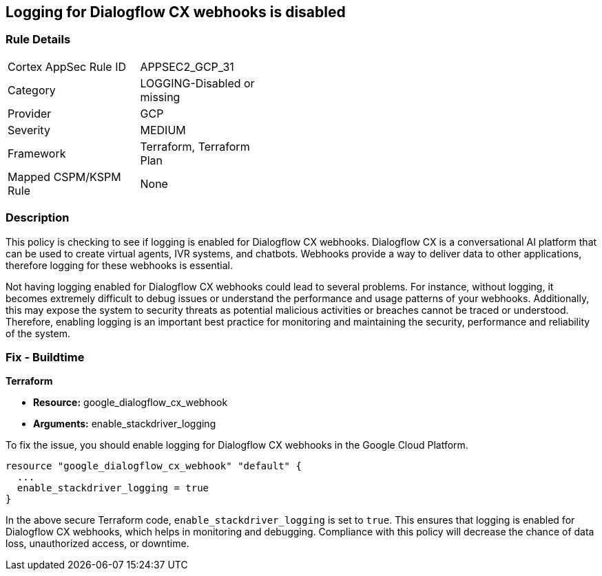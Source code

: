 
== Logging for Dialogflow CX webhooks is disabled

=== Rule Details

[width=45%]
|===
|Cortex AppSec Rule ID |APPSEC2_GCP_31
|Category |LOGGING-Disabled or missing
|Provider |GCP
|Severity |MEDIUM
|Framework |Terraform, Terraform Plan
|Mapped CSPM/KSPM Rule |None
|===


=== Description

This policy is checking to see if logging is enabled for Dialogflow CX webhooks. Dialogflow CX is a conversational AI platform that can be used to create virtual agents, IVR systems, and chatbots. Webhooks provide a way to deliver data to other applications, therefore logging for these webhooks is essential.

Not having logging enabled for Dialogflow CX webhooks could lead to several problems. For instance, without logging, it becomes extremely difficult to debug issues or understand the performance and usage patterns of your webhooks. Additionally, this may expose the system to security threats as potential malicious activities or breaches cannot be traced or understood. Therefore, enabling logging is an important best practice for monitoring and maintaining the security, performance and reliability of the system.

=== Fix - Buildtime

*Terraform*

* *Resource:* google_dialogflow_cx_webhook
* *Arguments:* enable_stackdriver_logging

To fix the issue, you should enable logging for Dialogflow CX webhooks in the Google Cloud Platform.

[source,go]
----
resource "google_dialogflow_cx_webhook" "default" {
  ...
  enable_stackdriver_logging = true
}
----

In the above secure Terraform code, `enable_stackdriver_logging` is set to `true`. This ensures that logging is enabled for Dialogflow CX webhooks, which helps in monitoring and debugging. Compliance with this policy will decrease the chance of data loss, unauthorized access, or downtime.


